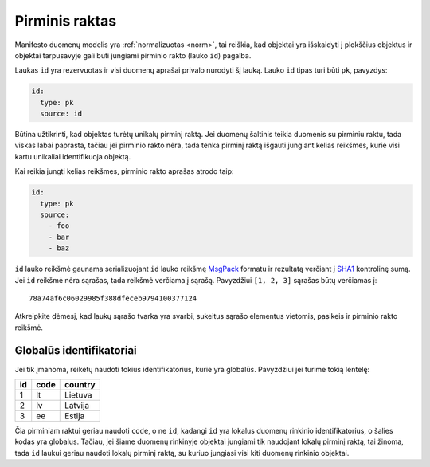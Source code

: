 .. default-role:: literal

.. _pk:

Pirminis raktas
###############

Manifesto duomenų modelis yra :ref:`normalizuotas <norm>`, tai reiškia, kad objektai yra
išskaidyti į plokščius objektus ir objektai tarpusavyje gali būti jungiami
pirminio rakto (lauko `id`) pagalba.

Laukas `id` yra rezervuotas ir visi duomenų aprašai privalo nurodyti šį lauką.
Lauko `id` tipas turi būti `pk`, pavyzdys:

.. code-block:: yaml

   id:
     type: pk
     source: id

Būtina užtikrinti, kad objektas turėtų unikalų pirminį raktą. Jei duomenų
šaltinis teikia duomenis su pirminiu raktu, tada viskas labai paprasta, tačiau
jei pirminio rakto nėra, tada tenka pirminį raktą išgauti jungiant kelias
reikšmes, kurie visi kartu unikaliai identifikuoja objektą.

Kai reikia jungti kelias reikšmes, pirminio rakto aprašas atrodo taip:

.. code-block:: yaml

   id:
     type: pk
     source:
       - foo
       - bar
       - baz
      
`id` lauko reikšmė gaunama serializuojant `id` lauko reikšmę MsgPack_ formatu
ir rezultatą verčiant į SHA1_ kontrolinę sumą. Jei `id` reikšmė nėra sąrašas,
tada reikšmė verčiama į sąrašą. Pavyzdžiui `[1, 2, 3]` sąrašas būtų verčiamas
į::

   78a74af6c06029985f388dfeceb9794100377124

Atkreipkite dėmesį, kad laukų sąrašo tvarka yra svarbi, sukeitus sąrašo
elementus vietomis, pasikeis ir pirminio rakto reikšmė.


Globalūs identifikatoriai
=========================

Jei tik įmanoma, reikėtų naudoti tokius identifikatorius, kurie yra globalūs.
Pavyzdžiui jei turime tokią lentelę:

=======  ========  ===========
id       code      country
=======  ========  ===========
1        lt        Lietuva
2        lv        Latvija
3        ee        Estija
=======  ========  ===========

Čia pirminiam raktui geriau naudoti `code`, o ne `id`, kadangi `id` yra lokalus
duomenų rinkinio identifikatorius, o šalies kodas yra globalus. Tačiau, jei
šiame duomenų rinkinyje objektai jungiami tik naudojant lokalų pirminį raktą,
tai žinoma, tada `id` laukui geriau naudoti lokalų pirminį raktą, su kuriuo
jungiasi visi kiti duomenų rinkinio objektai.


.. _MsgPack: https://msgpack.org/
.. _SHA1: https://en.wikipedia.org/wiki/SHA-1
